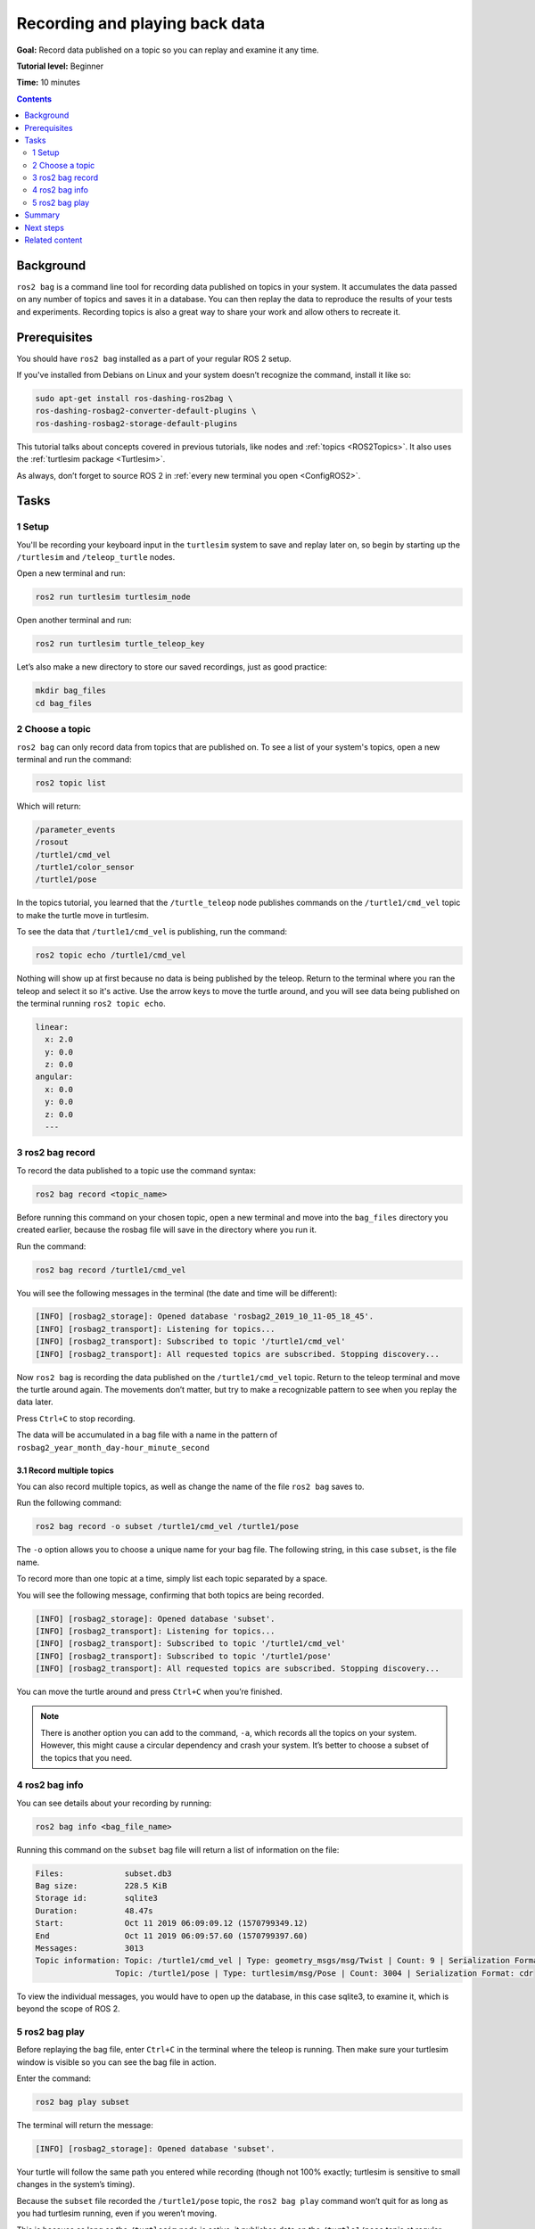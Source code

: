 .. _ROS2Bag:

Recording and playing back data
===============================

**Goal:** Record data published on a topic so you can replay and examine it any time.

**Tutorial level:** Beginner

**Time:** 10 minutes

.. contents:: Contents
   :depth: 2
   :local:

Background
----------

``ros2 bag`` is a command line tool for recording data published on topics in your system.
It accumulates the data passed on any number of topics and saves it in a database.
You can then replay the data to reproduce the results of your tests and experiments.
Recording topics is also a great way to share your work and allow others to recreate it.


Prerequisites
-------------

You should have ``ros2 bag`` installed as a part of your regular ROS 2 setup.

If you've installed from Debians on Linux and your system doesn’t recognize the command, install it like so:

.. code-block:: console

  sudo apt-get install ros-dashing-ros2bag \
  ros-dashing-rosbag2-converter-default-plugins \
  ros-dashing-rosbag2-storage-default-plugins

This tutorial talks about concepts covered in previous tutorials, like nodes and :ref:`topics <ROS2Topics>`.
It also uses the :ref:`turtlesim package <Turtlesim>`.

As always, don’t forget to source ROS 2 in :ref:`every new terminal you open <ConfigROS2>`.


Tasks
-----

1 Setup
^^^^^^^
You'll be recording your keyboard input in the ``turtlesim`` system to save and replay later on, so begin by starting up the ``/turtlesim`` and ``/teleop_turtle`` nodes.

Open a new terminal and run:

.. code-block:: console

    ros2 run turtlesim turtlesim_node

Open another terminal and run:

.. code-block:: console

    ros2 run turtlesim turtle_teleop_key

Let’s also make a new directory to store our saved recordings, just as good practice:

.. code-block:: console

  mkdir bag_files
  cd bag_files

2 Choose a topic
^^^^^^^^^^^^^^^^

``ros2 bag`` can only record data from topics that are published on.
To see a list of your system's topics, open a new terminal and run the command:

.. code-block:: console

  ros2 topic list

Which will return:

.. code-block:: console

  /parameter_events
  /rosout
  /turtle1/cmd_vel
  /turtle1/color_sensor
  /turtle1/pose

In the topics tutorial, you learned that the ``/turtle_teleop`` node publishes commands on the ``/turtle1/cmd_vel`` topic to make the turtle move in turtlesim.

To see the data that ``/turtle1/cmd_vel`` is publishing, run the command:

.. code-block:: console

  ros2 topic echo /turtle1/cmd_vel

Nothing will show up at first because no data is being published by the teleop.
Return to the terminal where you ran the teleop and select it so it's active.
Use the arrow keys to move the turtle around, and you will see data being published on the terminal running ``ros2 topic echo``.

.. code-block:: console

  linear:
    x: 2.0
    y: 0.0
    z: 0.0
  angular:
    x: 0.0
    y: 0.0
    z: 0.0
    ---



3 ros2 bag record
^^^^^^^^^^^^^^^^^

To record the data published to a topic use the command syntax:

.. code-block:: console

    ros2 bag record <topic_name>

Before running this command on your chosen topic, open a new terminal and move into the ``bag_files`` directory you created earlier, because the rosbag file will save in the directory where you run it.

Run the command:

.. code-block:: console

    ros2 bag record /turtle1/cmd_vel

You will see the following messages in the terminal (the date and time will be different):

.. code-block:: console

    [INFO] [rosbag2_storage]: Opened database 'rosbag2_2019_10_11-05_18_45'.
    [INFO] [rosbag2_transport]: Listening for topics...
    [INFO] [rosbag2_transport]: Subscribed to topic '/turtle1/cmd_vel'
    [INFO] [rosbag2_transport]: All requested topics are subscribed. Stopping discovery...

Now ``ros2 bag`` is recording the data published on the ``/turtle1/cmd_vel`` topic.
Return to the teleop terminal and move the turtle around again.
The movements don’t matter, but try to make a recognizable pattern to see when you replay the data later.

.. image:: record.png

Press ``Ctrl+C`` to stop recording.

The data will be accumulated in a bag file with a name in the pattern of ``rosbag2_year_month_day-hour_minute_second``

3.1 Record multiple topics
~~~~~~~~~~~~~~~~~~~~~~~~~~

You can also record multiple topics, as well as change the name of the file ``ros2 bag`` saves to.

Run the following command:

.. code-block:: console

  ros2 bag record -o subset /turtle1/cmd_vel /turtle1/pose

The ``-o`` option allows you to choose a unique name for your bag file.
The following string, in this case ``subset``, is the file name.

To record more than one topic at a time, simply list each topic separated by a space.

You will see the following message, confirming that both topics are being recorded.

.. code-block:: console

  [INFO] [rosbag2_storage]: Opened database 'subset'.
  [INFO] [rosbag2_transport]: Listening for topics...
  [INFO] [rosbag2_transport]: Subscribed to topic '/turtle1/cmd_vel'
  [INFO] [rosbag2_transport]: Subscribed to topic '/turtle1/pose'
  [INFO] [rosbag2_transport]: All requested topics are subscribed. Stopping discovery...

You can move the turtle around and press ``Ctrl+C`` when you’re finished.

.. note::

    There is another option you can add to the command, ``-a``, which records all the topics on your system.
    However, this might cause a circular dependency and crash your system.
    It’s better to choose a subset of the topics that you need.

4 ros2 bag info
^^^^^^^^^^^^^^^

You can see details about your recording by running:

.. code-block:: console

    ros2 bag info <bag_file_name>

Running this command on the ``subset`` bag file will return a list of information on the file:

.. code-block:: console

  Files:             subset.db3
  Bag size:          228.5 KiB
  Storage id:        sqlite3
  Duration:          48.47s
  Start:             Oct 11 2019 06:09:09.12 (1570799349.12)
  End                Oct 11 2019 06:09:57.60 (1570799397.60)
  Messages:          3013
  Topic information: Topic: /turtle1/cmd_vel | Type: geometry_msgs/msg/Twist | Count: 9 | Serialization Format: cdr
                   Topic: /turtle1/pose | Type: turtlesim/msg/Pose | Count: 3004 | Serialization Format: cdr

To view the individual messages, you would have to open up the database, in this case sqlite3, to examine it, which is beyond the scope of ROS 2.

5 ros2 bag play
^^^^^^^^^^^^^^^

Before replaying the bag file, enter ``Ctrl+C`` in the terminal where the teleop is running.
Then make sure your turtlesim window is visible so you can see the bag file in action.

Enter the command:

.. code-block:: console

    ros2 bag play subset

The terminal will return the message:

.. code-block:: console

    [INFO] [rosbag2_storage]: Opened database 'subset'.

Your turtle will follow the same path you entered while recording (though not 100% exactly; turtlesim is sensitive to small changes in the system’s timing).

.. image:: playback.png

Because the ``subset`` file recorded the ``/turtle1/pose`` topic, the ``ros2 bag play`` command won’t quit for as long as you had turtlesim running, even if you weren’t moving.

This is because as long as the ``/turtlesim`` node is active, it publishes data on the  ``/turtle1/pose`` topic at regular intervals.
You may have noticed in the ``ros2 bag info`` example result above that the  ``/turtle1/cmd_vel`` topic’s ``Count`` information was only 9; that’s how many times we pressed the arrow keys while recording.

Notice that ``/turtle1/pose`` has a ``Count`` value of over 3000; while we were recording, data was published on that topic 3000 times.

To get an idea of how often position data is published, you can run the command:

.. code-block:: console

    ros2 topic echo /turtle1/pose

Summary
-------

You can record data passed on topics in your ROS 2 system using the ``ros2 bag`` command.
Whether you’re sharing your work with others or introspecting on your own experiments, it’s a great tool to know about.

Next steps
----------

You’ve completed the "Beginner: CLI Tools" tutorials!
The next step is tackling the "Beginner: Client Libraries" tutorials, starting with :ref:`ROS2Workspace`.

Related content
---------------

A more thorough explanation of ``ros2 bag`` can be found in the README `here <https://github.com/ros2/rosbag2>`__.
For more information on QoS compatibility and ``ros2 bag``, see :ref:`ROS2Bag-QoS-Override`.
